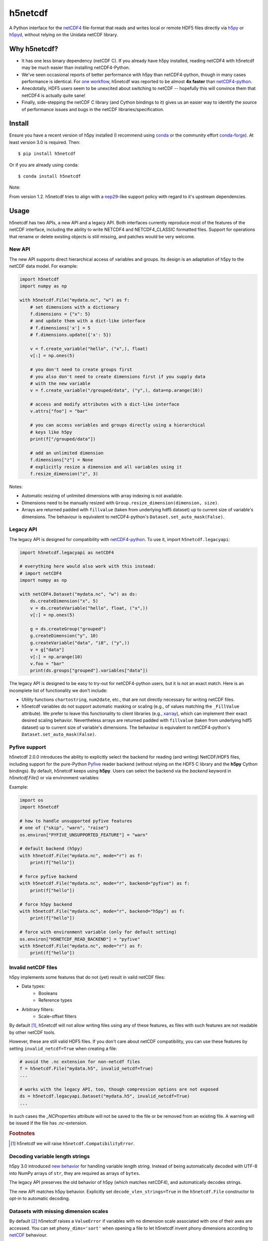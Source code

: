 h5netcdf
========

.. image:: https://github.com/h5netcdf/h5netcdf/workflows/CI/badge.svg
    :target: https://github.com/h5netcdf/h5netcdf/actions
.. image:: https://badge.fury.io/py/h5netcdf.svg
    :target: https://pypi.org/project/h5netcdf/
.. image:: https://github.com/h5netcdf/h5netcdf/actions/workflows/pages/pages-build-deployment/badge.svg?branch=gh-pages
    :target: https://h5netcdf.github.io/h5netcdf/

A Python interface for the `netCDF4`_ file-format that reads and writes local or
remote HDF5 files directly via `h5py`_ or `h5pyd`_, without relying on the Unidata
netCDF library.

.. _netCDF4: https://docs.unidata.ucar.edu/netcdf-c/current/file_format_specifications.html#netcdf_4_spec
.. _h5py: https://www.h5py.org/
.. _h5pyd: https://github.com/HDFGroup/h5pyd


.. why-h5netcdf

Why h5netcdf?
-------------

- It has one less binary dependency (netCDF C). If you already have h5py
  installed, reading netCDF4 with h5netcdf may be much easier than installing
  netCDF4-Python.
- We've seen occasional reports of better performance with h5py than
  netCDF4-python, though in many cases performance is identical. For
  `one workflow`_, h5netcdf was reported to be almost **4x faster** than
  `netCDF4-python`_.
- Anecdotally, HDF5 users seem to be unexcited about switching to netCDF --
  hopefully this will convince them that netCDF4 is actually quite sane!
- Finally, side-stepping the netCDF C library (and Cython bindings to it)
  gives us an easier way to identify the source of performance issues and
  bugs in the netCDF libraries/specification.

.. _one workflow: https://github.com/Unidata/netcdf4-python/issues/390#issuecomment-93864839
.. _xarray: https://github.com/pydata/xarray/

Install
-------

Ensure you have a recent version of h5py installed (I recommend using `conda`_ or
the community effort `conda-forge`_).
At least version 3.0 is required. Then::

    $ pip install h5netcdf

Or if you are already using conda::

    $ conda install h5netcdf

Note:

From version 1.2. h5netcdf tries to align with a `nep29`_-like support policy with regard
to it's upstream dependencies.

.. _conda: https://conda.io/
.. _conda-forge: https://conda-forge.org/
.. _nep29: https://numpy.org/neps/nep-0029-deprecation_policy.html

Usage
-----

h5netcdf has two APIs, a new API and a legacy API. Both interfaces currently
reproduce most of the features of the netCDF interface, including the ability
to write NETCDF4 and NETCDF4_CLASSIC formatted files. Support for operations
that rename or delete existing objects is still missing, and patches would be
very welcome.

New API
~~~~~~~

The new API supports direct hierarchical access of variables and groups. Its
design is an adaptation of h5py to the netCDF data model. For example:

.. code-block:: python

    import h5netcdf
    import numpy as np

    with h5netcdf.File("mydata.nc", "w") as f:
        # set dimensions with a dictionary
        f.dimensions = {"x": 5}
        # and update them with a dict-like interface
        # f.dimensions['x'] = 5
        # f.dimensions.update({'x': 5})

        v = f.create_variable("hello", ("x",), float)
        v[:] = np.ones(5)

        # you don't need to create groups first
        # you also don't need to create dimensions first if you supply data
        # with the new variable
        v = f.create_variable("/grouped/data", ("y",), data=np.arange(10))

        # access and modify attributes with a dict-like interface
        v.attrs["foo"] = "bar"

        # you can access variables and groups directly using a hierarchical
        # keys like h5py
        print(f["/grouped/data"])

        # add an unlimited dimension
        f.dimensions["z"] = None
        # explicitly resize a dimension and all variables using it
        f.resize_dimension("z", 3)

Notes:

- Automatic resizing of unlimited dimensions with array indexing is not available.
- Dimensions need to be manually resized with ``Group.resize_dimension(dimension, size)``.
- Arrays are returned padded with ``fillvalue`` (taken from underlying hdf5 dataset) up to
  current size of variable's dimensions. The behaviour is equivalent to netCDF4-python's
  ``Dataset.set_auto_mask(False)``.

Legacy API
~~~~~~~~~~

The legacy API is designed for compatibility with `netCDF4-python`_. To use it, import
``h5netcdf.legacyapi``:

.. _netCDF4-python: https://github.com/Unidata/netcdf4-python

.. code-block:: python

    import h5netcdf.legacyapi as netCDF4

    # everything here would also work with this instead:
    # import netCDF4
    import numpy as np

    with netCDF4.Dataset("mydata.nc", "w") as ds:
        ds.createDimension("x", 5)
        v = ds.createVariable("hello", float, ("x",))
        v[:] = np.ones(5)

        g = ds.createGroup("grouped")
        g.createDimension("y", 10)
        g.createVariable("data", "i8", ("y",))
        v = g["data"]
        v[:] = np.arange(10)
        v.foo = "bar"
        print(ds.groups["grouped"].variables["data"])

The legacy API is designed to be easy to try-out for netCDF4-python users, but it is not an
exact match. Here is an incomplete list of functionality we don't include:

- Utility functions ``chartostring``, ``num2date``, etc., that are not directly necessary
  for writing netCDF files.
- h5netcdf variables do not support automatic masking or scaling (e.g., of values matching
  the ``_FillValue`` attribute). We prefer to leave this functionality to client libraries
  (e.g., `xarray`_), which can implement their exact desired scaling behavior. Nevertheless
  arrays are returned padded with ``fillvalue`` (taken from underlying hdf5 dataset) up to
  current size of variable's dimensions. The behaviour is equivalent to netCDF4-python's
  ``Dataset.set_auto_mask(False)``.

Pyfive support
~~~~~~~~~~~~~~

h5netcdf 2.0.0 introduces the ability to explicitly select the backend for
reading (and writing) NetCDF/HDF5 files, including support for the pure-Python `Pyfive`_ reader backend (without relying on the HDF5 C library and the **h5py** Cython bindings). By default, h5netcdf keeps using **h5py**. Users can select the backend via the `backend` keyword in `h5netcdf.File()` or via environment variables:

Example:

.. code-block:: python

    import os
    import h5netcdf

    # how to handle unsupported pyfive features
    # one of {"skip", "warn", "raise"}
    os.environ["PYFIVE_UNSUPPORTED_FEATURE"] = "warn"

    # default backend (h5py)
    with h5netcdf.File("mydata.nc", mode="r") as f:
        print(f["hello"])

    # force pyfive backend
    with h5netcdf.File("mydata.nc", mode="r", backend="pyfive") as f:
        print(f["hello"])

    # force h5py backend
    with h5netcdf.File("mydata.nc", mode="r", backend="h5py") as f:
        print(f["hello"])

    # force with environment variable (only for default setting)
    os.environ["H5NETCDF_READ_BACKEND"] = "pyfive"
    with h5netcdf.File("mydata.nc", mode="r") as f:
        print(f["hello"])


.. _Pyfive: https://github.com/NCAS-CMS/pyfive

.. _invalid netcdf:

Invalid netCDF files
~~~~~~~~~~~~~~~~~~~~

h5py implements some features that do not (yet) result in valid netCDF files:

- Data types:
    - Booleans
    - Reference types
- Arbitrary filters:
    - Scale-offset filters

By default [#]_, h5netcdf will not allow writing files using any of these features,
as files with such features are not readable by other netCDF tools.

However, these are still valid HDF5 files. If you don't care about netCDF
compatibility, you can use these features by setting ``invalid_netcdf=True``
when creating a file:

.. code-block:: python

  # avoid the .nc extension for non-netcdf files
  f = h5netcdf.File("mydata.h5", invalid_netcdf=True)
  ...

  # works with the legacy API, too, though compression options are not exposed
  ds = h5netcdf.legacyapi.Dataset("mydata.h5", invalid_netcdf=True)
  ...

In such cases the `_NCProperties` attribute will not be saved to the file or be removed
from an existing file. A warning will be issued if the file has `.nc`-extension.

.. rubric:: Footnotes

.. [#] h5netcdf we will raise ``h5netcdf.CompatibilityError``.

Decoding variable length strings
~~~~~~~~~~~~~~~~~~~~~~~~~~~~~~~~

h5py 3.0 introduced `new behavior`_ for handling variable length string.
Instead of being automatically decoded with UTF-8 into NumPy arrays of ``str``,
they are required as arrays of ``bytes``.

The legacy API preserves the old behavior of h5py (which matches netCDF4),
and automatically decodes strings.

The new API matches h5py behavior. Explicitly set ``decode_vlen_strings=True``
in the ``h5netcdf.File`` constructor to opt-in to automatic decoding.

.. _new behavior: https://docs.h5py.org/en/stable/strings.html

.. _phony dims:

Datasets with missing dimension scales
~~~~~~~~~~~~~~~~~~~~~~~~~~~~~~~~~~~~~~

By default [#]_ h5netcdf raises a ``ValueError`` if variables with no dimension
scale associated with one of their axes are accessed.
You can set ``phony_dims='sort'`` when opening a file to let h5netcdf invent
phony dimensions according to `netCDF`_ behaviour.

.. code-block:: python

  # mimic netCDF-behaviour for non-netcdf files
  f = h5netcdf.File("mydata.h5", mode="r", phony_dims="sort")
  ...

Note, that this iterates once over the whole group-hierarchy. This has affects
on performance in case you rely on laziness of group access.
You can set ``phony_dims='access'`` instead to defer phony dimension creation
to group access time. The created phony dimension naming will differ from
`netCDF`_ behaviour.

.. code-block:: python

  f = h5netcdf.File("mydata.h5", mode="r", phony_dims="access")
  ...

.. rubric:: Footnotes

.. [#] Keyword default setting ``phony_dims=None`` for backwards compatibility.

.. _netCDF: https://docs.unidata.ucar.edu/netcdf-c/current/interoperability_hdf5.html

Track Order
~~~~~~~~~~~

As of h5netcdf 1.1.0, if h5py 3.7.0 or greater is detected, the ``track_order``
parameter is set to ``True`` enabling `order tracking`_ for newly created
netCDF4 files. This helps ensure that files created with the h5netcdf library
can be modified by the netCDF4-c and netCDF4-python implementation used in
other software stacks. Since this change should be transparent to most users,
it was made without deprecation.

Since track_order is set at creation time, any dataset that was created with
``track_order=False`` (h5netcdf version 1.0.2 and older except for 0.13.0) will
continue to opened with order tracker disabled.

The following describes the behavior of h5netcdf with respect to order tracking
for a few key versions:

- Version 0.12.0 and earlier, the ``track_order`` parameter`order was missing
  and thus order tracking was implicitly set to ``False``.
- Version 0.13.0 enabled order tracking by setting the parameter
  ``track_order`` to ``True`` by default without deprecation.
- Versions 0.13.1 to 1.0.2 set ``track_order`` to ``False`` due to a bug in a
  core dependency of h5netcdf, h5py `upstream bug`_ which was resolved in h5py
  3.7.0 with the help of the h5netcdf team.
- In version 1.1.0, if h5py 3.7.0 or above is detected, the ``track_order``
  parameter is set to ``True`` by default.


.. _order tracking: https://docs.unidata.ucar.edu/netcdf-c/current/file_format_specifications.html#creation_order
.. _upstream bug: https://github.com/h5netcdf/h5netcdf/issues/136
.. _[*]: https://github.com/h5netcdf/h5netcdf/issues/128

.. changelog

Changelog
---------

`Changelog`_

.. _Changelog: https://github.com/h5netcdf/h5netcdf/blob/main/CHANGELOG.rst

.. license

License
-------

`3-clause BSD`_

.. _3-clause BSD: https://github.com/h5netcdf/h5netcdf/blob/main/LICENSE
